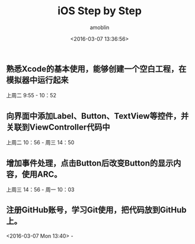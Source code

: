 #+TITLE: iOS Step by Step
#+AUTHOR: amoblin
#+EMAIL: <amoblin@gmail.com>
#+DATE: <2016-03-07 13:36:56>
#+TODO: TODO(t) DOING(i!) | DONE(d)
#+OPTIONS: ^:{}
# This file is created by Marboo<http://marboo.io> template file $MARBOO_HOME/.media/starts/default.org
# 本文件由 Marboo<http://marboo.io> 模板文件 $MARBOO_HOME/.media/starts/default.org 创建

** 熟悉Xcode的基本使用，能够创建一个空白工程，在模拟器中运行起来
上周二 9:55 - 10：52
** 向界面中添加Label、Button、TextView等控件，并关联到ViewController代码中
上周二 10：56 - 周三 14：50
** 增加事件处理，点击Button后改变Button的显示内容，使用ARC。
上周三 14：56 - 周一 10：03
** 注册GitHub账号，学习Git使用，把代码放到GitHub上。
<2016-03-07 Mon 13:40> - 
